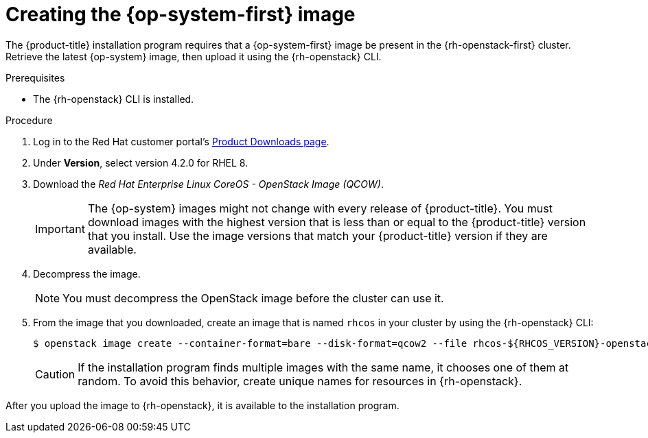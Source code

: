 //Module included in the following assemblies:
//
// * installing/installing_openstack/installing-openstack-installer.adoc
// * installing/installing_openstack/installing-openstack-installer-custom.adoc
// * installing/installing_openstack/installing-openstack-installer-kuryr.adoc

[id="installation-osp-creating-image_{context}"]
= Creating the {op-system-first} image

The {product-title} installation program requires that a {op-system-first} image be present in the {rh-openstack-first} cluster. Retrieve the latest {op-system} image, then upload it using the {rh-openstack} CLI.

.Prerequisites

* The {rh-openstack} CLI is installed.

.Procedure

. Log in to the Red Hat customer portal's https://access.redhat.com/downloads/content/290[Product Downloads page].

. Under *Version*, select version 4.2.0 for RHEL 8.

. Download the _Red Hat Enterprise Linux CoreOS - OpenStack Image (QCOW)_.
+
[IMPORTANT]
====
The {op-system} images might not change with every release of {product-title}.
You must download images with the highest version that is less than or equal to
the {product-title} version that you install. Use the image versions that match
your {product-title} version if they are available.
====

. Decompress the image.
+
[NOTE]
====
You must decompress the OpenStack image before the cluster can use it.
====

. From the image that you downloaded, create an image that is named `rhcos` in your cluster by using the {rh-openstack} CLI:
+
----
$ openstack image create --container-format=bare --disk-format=qcow2 --file rhcos-${RHCOS_VERSION}-openstack.qcow2 rhcos
----
+
[CAUTION]
If the installation program finds multiple images with the same name, it chooses one of them at random. To avoid this behavior, create unique names for resources in {rh-openstack}.

After you upload the image to {rh-openstack}, it is available to the installation program.
